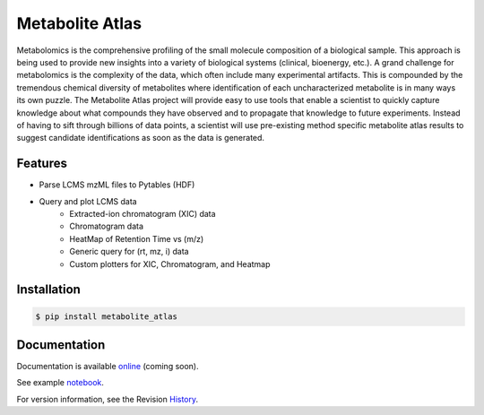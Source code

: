Metabolite Atlas
================

.. image:: https://coveralls.io/repos/metabolite-atlas/metatlas/badge.svg
  :target: https://coveralls.io/r/metabolite-atlas/metatlas

Metabolomics is the comprehensive profiling of the small molecule composition of a biological sample. This approach is being used to provide new insights into a variety of biological systems (clinical, bioenergy, etc.). A grand challenge for metabolomics is the complexity of the data, which often include many experimental artifacts. This is compounded by the tremendous chemical diversity of metabolites where identification of each uncharacterized metabolite is in many ways its own puzzle. The Metabolite Atlas project will provide easy to use tools that enable a scientist to quickly capture knowledge about what compounds they have observed and to propagate that knowledge to future experiments. Instead of having to sift through billions of data points, a scientist will use pre-existing method specific metabolite atlas results to suggest candidate identifications as soon as the data is generated.


Features
--------
- Parse LCMS mzML files to Pytables (HDF)
- Query and plot LCMS data
    - Extracted-ion chromatogram (XIC) data
    - Chromatogram data
    - HeatMap of Retention Time vs (m/z)
    - Generic query for (rt, mz, i) data
    - Custom plotters for XIC, Chromatogram, and Heatmap


Installation
------------

.. code-block:: bash

    $ pip install metabolite_atlas


Documentation
-------------

Documentation is available online_ (coming soon).

See example notebook_.

For version information, see the Revision History_.


.. _online: http://metabolite-atlas.github.io/metatlas/

.. _notebook: http://nbviewer.ipython.org/github/metabolite-atlas/metatlas/blob/master/docs/example_notebooks/data_access_examples.ipynb

.. _History: https://github.com/metabolite-atlas/metatlas/blob/master/HISTORY.rst
